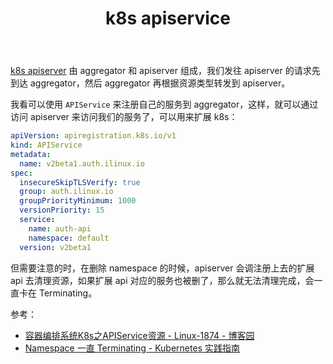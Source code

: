 :PROPERTIES:
:ID:       C5EEAFF6-7B1C-4EF4-813B-0AB6885E381B
:END:
#+TITLE: k8s apiservice

[[id:7009B8BD-26CB-463A-8A4A-D4CDC1A442EA][k8s apiserver]] 由 aggregator 和 apiserver 组成，我们发往 apiserver 的请求先到达 aggregator，然后 aggregator 再根据资源类型转发到 apiserver。

我看可以使用 =APIService= 来注册自己的服务到 aggregator，这样，就可以通过访问 apiserver 来访问我们的服务了，可以用来扩展 k8s：
#+begin_src yaml
  apiVersion: apiregistration.k8s.io/v1
  kind: APIService
  metadata:
    name: v2beta1.auth.ilinux.io
  spec:
    insecureSkipTLSVerify: true
    group: auth.ilinux.io
    groupPriorityMinimum: 1000
    versionPriority: 15
    service:
      name: auth-api
      namespace: default
    version: v2beta1
#+end_src

但需要注意的时，在删除 namespace 的时候，apiserver 会调注册上去的扩展 api 去清理资源，如果扩展 api 对应的服务也被删了，那么就无法清理完成，会一直卡在 Terminating。

参考：
+ [[https://www.cnblogs.com/qiuhom-1874/p/14279850.html][容器编排系统K8s之APIService资源 - Linux-1874 - 博客园]]
+ [[https://imroc.cc/kubernetes/troubleshooting/cluster/namespace-terminating.html#metrics-server-%E8%A2%AB%E5%88%A0%E9%99%A4][Namespace 一直 Terminating - Kubernetes 实践指南]]


